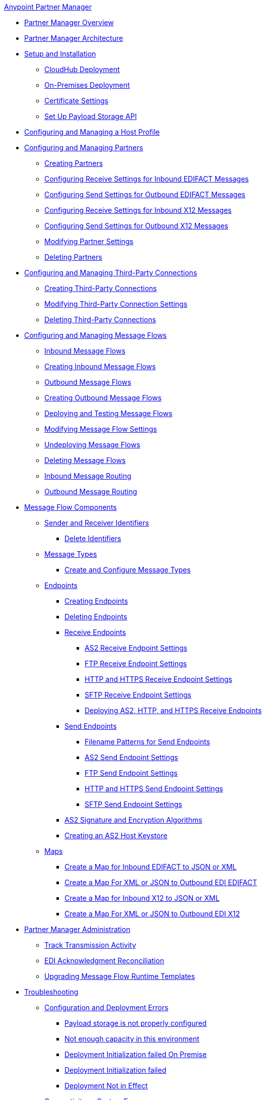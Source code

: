 .xref:index.adoc[Anypoint Partner Manager]
* xref:index.adoc[Partner Manager Overview]
* xref:partner-manager-architecture.adoc[Partner Manager Architecture]
* xref:setup.adoc[Setup and Installation]
 ** xref:cloudhub-deploy-options.adoc[CloudHub Deployment]
 ** xref:deploy-onpremise.adoc[On-Premises Deployment]
 ** xref:Certificates.adoc[Certificate Settings]
 ** xref:setup-payload-storage-API.adoc[Set Up Payload Storage API]
* xref:configure-host.adoc[Configuring and Managing a Host Profile]
* xref:configure-partner.adoc[Configuring and Managing Partners]
  ** xref:create-partner.adoc[Creating Partners]
  ** xref:edifact-receive-read-settings.adoc[Configuring Receive Settings for Inbound EDIFACT Messages]
  ** xref:edifact-send-settings.adoc[Configuring Send Settings for Outbound EDIFACT Messages]
  ** xref:x12-receive-read-settings.adoc[Configuring Receive Settings for Inbound X12 Messages]
  ** xref:x12-send-settings.adoc[Configuring Send Settings for Outbound X12 Messages]
  ** xref:modify-partner-settings.adoc[Modifying Partner Settings]
  ** xref:partner-manager-delete-partner.adoc[Deleting Partners]
  * xref:configure-third-party.adoc[Configuring and Managing Third-Party Connections]
    ** xref:create-third-party.adoc[Creating Third-Party Connections]
    ** xref:modify-third-party-settings.adoc[Modifying Third-Party Connection Settings]
    ** xref:delete-third-party.adoc[Deleting Third-Party Connections]
* xref:message-flows.adoc[Configuring and Managing Message Flows]
 ** xref:inbound-message-flows.adoc[Inbound Message Flows]
 ** xref:create-inbound-message-flow.adoc[Creating Inbound Message Flows]
 ** xref:outbound-message-flows.adoc[Outbound Message Flows]
 ** xref:create-outbound-message-flow.adoc[Creating Outbound Message Flows]
 ** xref:deploy-message-flows.adoc[Deploying and Testing Message Flows]
 ** xref:manage-message-flows.adoc[Modifying Message Flow Settings]
 ** xref:undeploy-message-flows.adoc[Undeploying Message Flows]
 ** xref:delete-message-flows.adoc[Deleting Message Flows]
 ** xref:inbound-message-routing.adoc[Inbound Message Routing]
 ** xref:outbound-message-routing.adoc[Outbound Message Routing]
 * xref:partner-manager-configuration-objects.adoc[Message Flow Components]
 ** xref:partner-manager-identifiers.adoc[Sender and Receiver Identifiers]
  *** xref:delete-identifiers.adoc[Delete Identifiers]
 ** xref:document-types.adoc[Message Types]
  *** xref:partner-manager-create-message-type.adoc[Create and Configure Message Types]
 ** xref:endpoints.adoc[Endpoints]
    *** xref:create-endpoint.adoc[Creating Endpoints]
    *** xref:delete-endpoints.adoc[Deleting Endpoints]
    *** xref:receive-endpoints.adoc[Receive Endpoints]
      **** xref:endpoint-as2-receive.adoc[AS2 Receive Endpoint Settings]
      **** xref:endpoint-ftp-receive.adoc[FTP Receive Endpoint Settings]
      **** xref:endpoint-https-receive.adoc[HTTP and HTTPS Receive Endpoint Settings]
      **** xref:endpoint-sftp-receive-target.adoc[SFTP Receive Endpoint Settings]
      **** xref:deploying-receive-endpoints.adoc[Deploying AS2, HTTP, and HTTPS Receive Endpoints]
  *** xref:send-endpoints.adoc[Send Endpoints]
      **** xref:file-name-pattern.adoc[Filename Patterns for Send Endpoints]
      **** xref:endpoint-as2-send.adoc[AS2 Send Endpoint Settings]
      **** xref:endpoint-ftp-send.adoc[FTP Send Endpoint Settings]
      **** xref:endpoint-https-send.adoc[HTTP and HTTPS Send Endpoint Settings]
      **** xref:endpoint-sftp-send.adoc[SFTP Send Endpoint Settings]
    *** xref:as2-endpoints-algorithms.adoc[AS2 Signature and Encryption Algorithms]
    *** xref:create-keystore.adoc[Creating an AS2 Host Keystore]
   ** xref:partner-manager-maps.adoc[Maps]
  *** xref:create-map-inbound-edifact-json-xml.adoc[Create a Map for Inbound EDIFACT to JSON or XML]
  *** xref:create-map-json-xml-to-outbound-edifact.adoc[Create a Map For XML or JSON to Outbound EDI EDIFACT]
  *** xref:create-map-inbound-x12-json-xml.adoc[Create a Map for Inbound X12 to JSON or XML]
  *** xref:create-map-json-xml-to-outbound-x12.adoc[Create a Map For XML or JSON to Outbound EDI X12]
* xref:partner-manager-administration.adoc[Partner Manager Administration]
 ** xref:activity-tracking.adoc[Track Transmission Activity]
 ** xref:edi-ack-reconciliation.adoc[EDI Acknowledgment Reconciliation]
 ** xref:upgrade-message-flows.adoc[Upgrading Message Flow Runtime Templates]
* xref:troubleshooting.adoc[Troubleshooting]
 ** xref:ts-config-deploy.adoc[Configuration and Deployment Errors]
  *** xref:ts-payload-not-configured.adoc[Payload storage is not properly configured]
  *** xref:ts-failed2deploy-no-capacity.adoc[Not enough capacity in this environment]
  *** xref:ts-deploy-initialize-fail-onprem.adoc[Deployment Initialization failed On Premise]
  *** xref:ts-deploy-initialize-fail.adoc[Deployment Initialization failed]
  *** xref:ts-deploy-not-in-effect.adoc[Deployment Not in Effect]
 ** xref:ts-connectivity-system.adoc[Connectivity or System Errors]
  *** xref:ts-failure2store-msg-payload.adoc[Failure to Store Message Payload]
 ** xref:ts-data-processing.adoc[Data Processing Errors]
  *** xref:ts-flow-config-not-found.adoc[Message Flow Configuration Not Found]
  *** xref:ts-no-T1-acks.adoc[Partner Did Not Receive TA1]
  *** xref:ts-cannot-process-B2B.adoc[Transactions Not Getting Processed]
  *** xref:ts-unrecognized-partner.adoc[Unrecognized Partner]
  *** xref:ts-unrecognized-standard.adoc[Unrecognized Standard]
